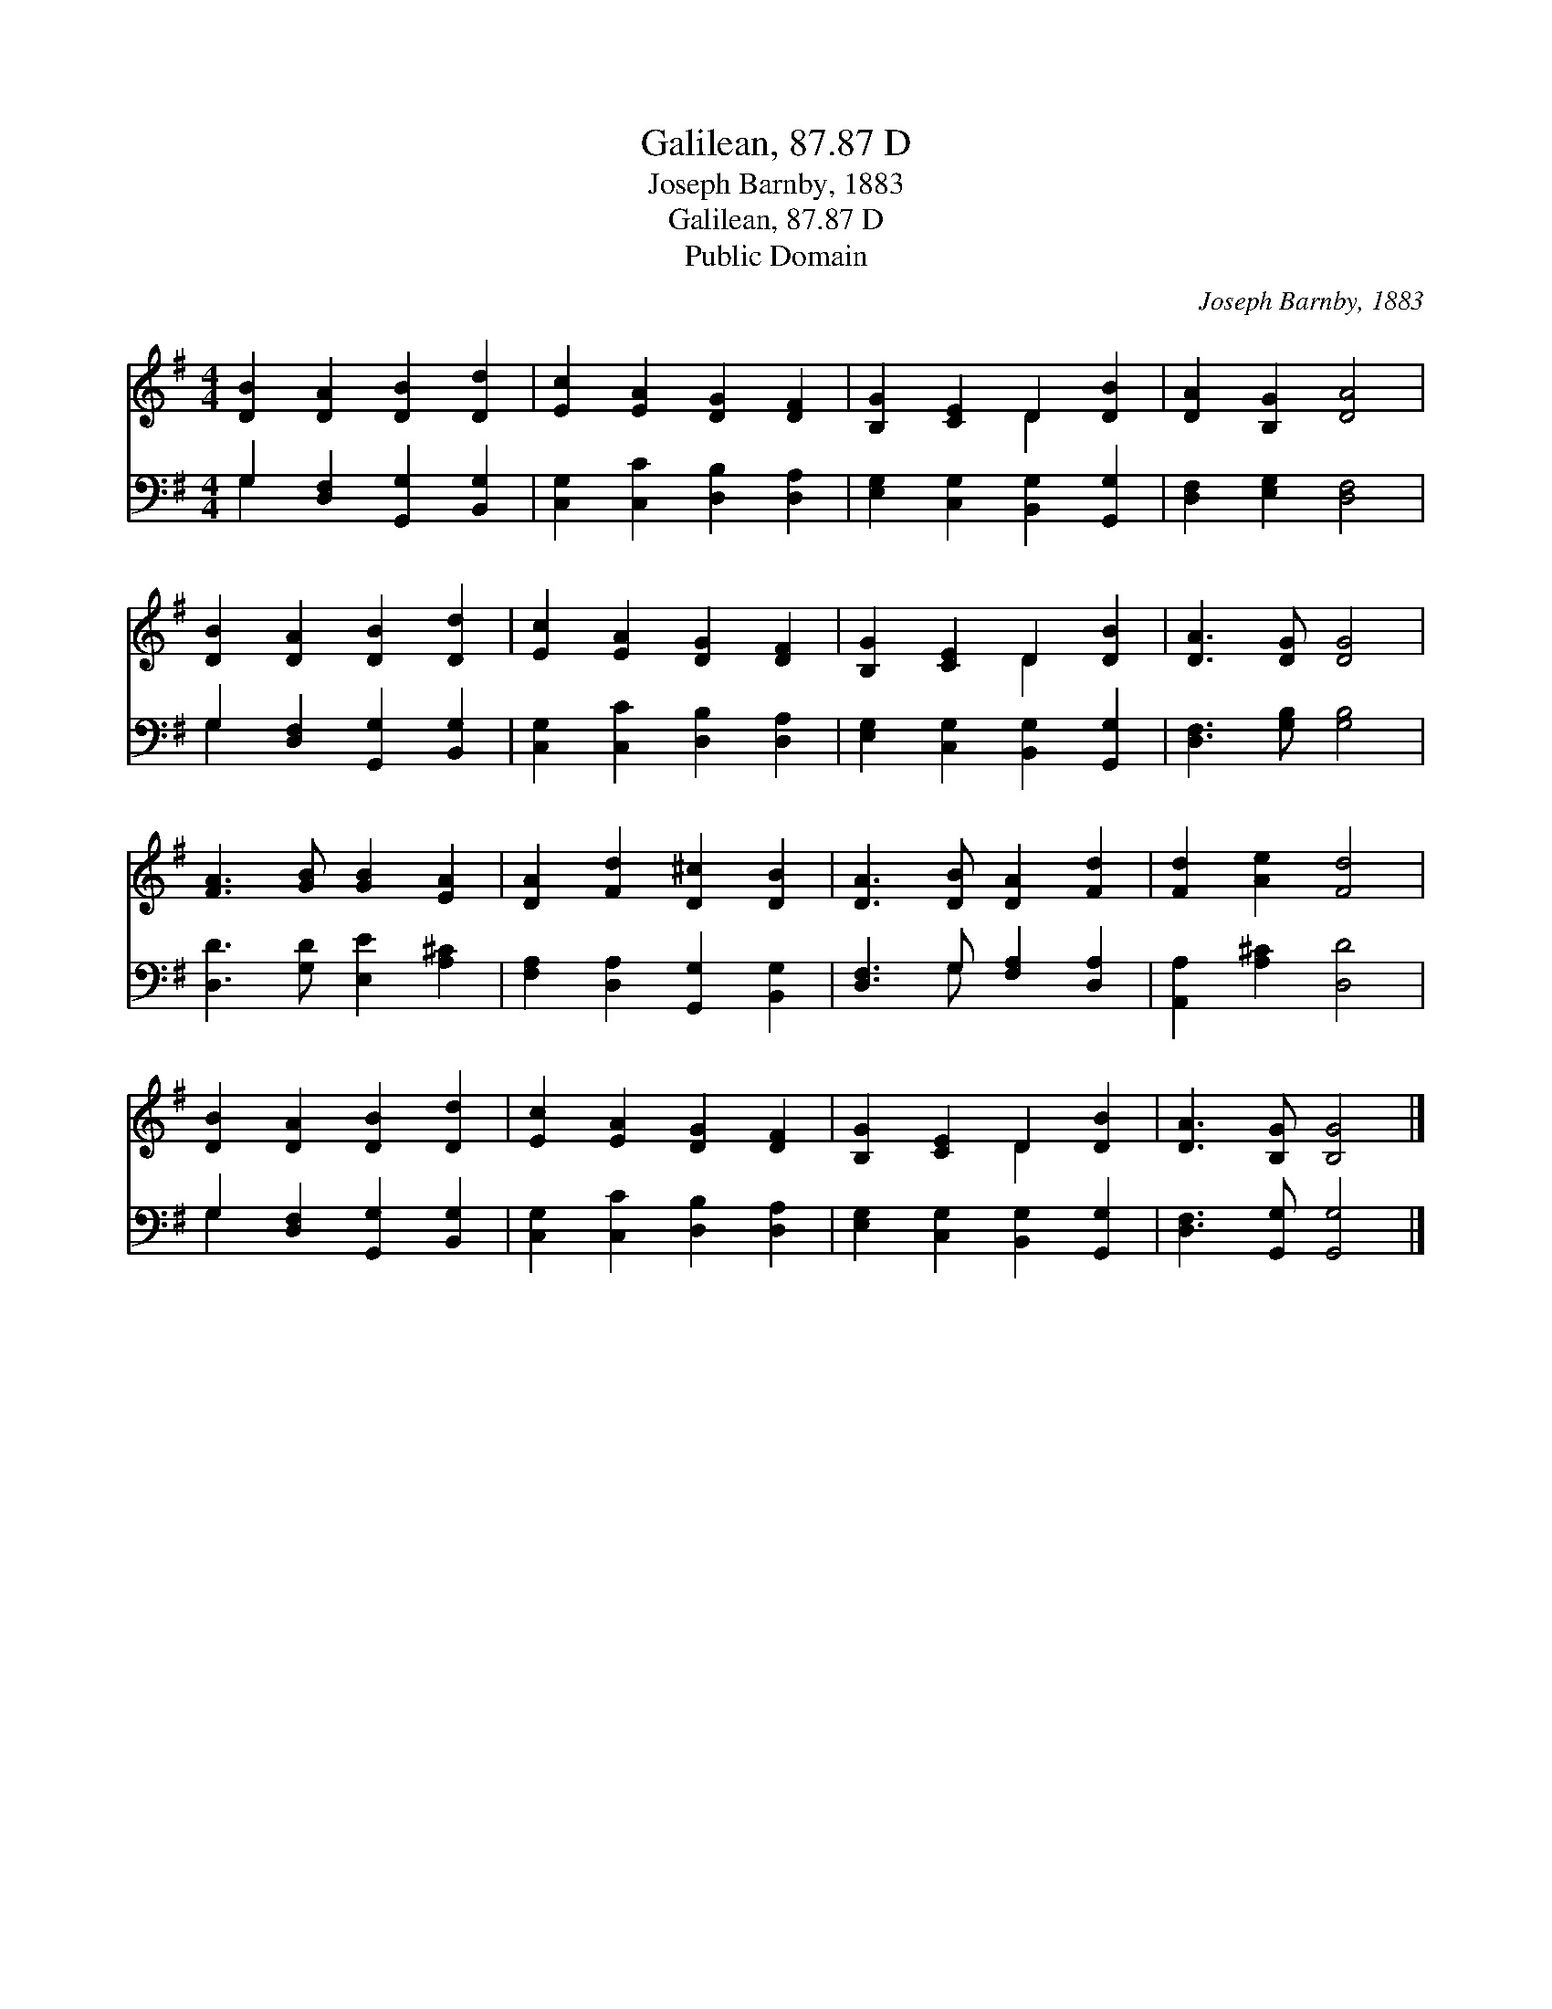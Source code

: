 X:1
T:Galilean, 87.87 D
T:Joseph Barnby, 1883
T:Galilean, 87.87 D
T:Public Domain
C:Joseph Barnby, 1883
Z:Public Domain
%%score ( 1 2 ) ( 3 4 )
L:1/8
M:4/4
K:G
V:1 treble 
V:2 treble 
V:3 bass 
V:4 bass 
V:1
 [DB]2 [DA]2 [DB]2 [Dd]2 | [Ec]2 [EA]2 [DG]2 [DF]2 | [B,G]2 [CE]2 D2 [DB]2 | [DA]2 [B,G]2 [DA]4 | %4
 [DB]2 [DA]2 [DB]2 [Dd]2 | [Ec]2 [EA]2 [DG]2 [DF]2 | [B,G]2 [CE]2 D2 [DB]2 | [DA]3 [DG] [DG]4 | %8
 [FA]3 [GB] [GB]2 [EA]2 | [DA]2 [Fd]2 [D^c]2 [DB]2 | [DA]3 [DB] [DA]2 [Fd]2 | [Fd]2 [Ae]2 [Fd]4 | %12
 [DB]2 [DA]2 [DB]2 [Dd]2 | [Ec]2 [EA]2 [DG]2 [DF]2 | [B,G]2 [CE]2 D2 [DB]2 | [DA]3 [B,G] [B,G]4 |] %16
V:2
 x8 | x8 | x4 D2 x2 | x8 | x8 | x8 | x4 D2 x2 | x8 | x8 | x8 | x8 | x8 | x8 | x8 | x4 D2 x2 | x8 |] %16
V:3
 G,2 [D,F,]2 [G,,G,]2 [B,,G,]2 | [C,G,]2 [C,C]2 [D,B,]2 [D,A,]2 | %2
 [E,G,]2 [C,G,]2 [B,,G,]2 [G,,G,]2 | [D,F,]2 [E,G,]2 [D,F,]4 | G,2 [D,F,]2 [G,,G,]2 [B,,G,]2 | %5
 [C,G,]2 [C,C]2 [D,B,]2 [D,A,]2 | [E,G,]2 [C,G,]2 [B,,G,]2 [G,,G,]2 | [D,F,]3 [G,B,] [G,B,]4 | %8
 [D,D]3 [G,D] [E,E]2 [A,^C]2 | [F,A,]2 [D,A,]2 [G,,G,]2 [B,,G,]2 | [D,F,]3 G, [F,A,]2 [D,A,]2 | %11
 [A,,A,]2 [A,^C]2 [D,D]4 | G,2 [D,F,]2 [G,,G,]2 [B,,G,]2 | [C,G,]2 [C,C]2 [D,B,]2 [D,A,]2 | %14
 [E,G,]2 [C,G,]2 [B,,G,]2 [G,,G,]2 | [D,F,]3 [G,,G,] [G,,G,]4 |] %16
V:4
 G,2 x6 | x8 | x8 | x8 | G,2 x6 | x8 | x8 | x8 | x8 | x8 | x3 G, x4 | x8 | G,2 x6 | x8 | x8 | x8 |] %16

